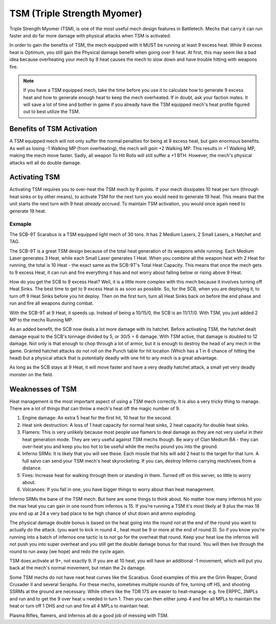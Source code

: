 TSM (Triple Strength Myomer)
==============================

Triple Strength Myomer (TSM), is one of the most useful mech design features in Battletech. Mechs that carry it can run faster and do far more damage with physical attacks when TSM is activated.

In order to gain the benefits of TSM, the mech equipped with it MUST be running at least 9 excess heat. While 9 excess heat is Optimum, you still gain the Physical damage benefit when going over 9 heat. At first, this may seem like a bad idea because overheating your mech by  9 heat causes the mech to slow down and have trouble hitting with weapons fire.

.. note:: If you have a TSM equipped mech, take the time before you use it to calculate how to generate 9 excess heat and how to generate enough heat to keep the mech overheated. If in doubt, ask your faction mates. It will save a lot of time and bother in game if you already have the TSM equipped mech's heat profile figured out to best utilize the TSM.


Benefits of TSM Activation
--------------------------

A TSM equipped mech will not only suffer the normal penalties for being at 9 excess heat, but gain enormous benefits. As well as losing -1 Walking MP (from overheating), the mech will *gain* +2 Walking MP. This results in +1 Walking MP, making the mech move faster. Sadly, all weapon To Hit Rolls will still suffer a +1 BTH. However, the mech's physical attacks will all do double damage.

Activating TSM
--------------

Activating TSM requires you to over-heat the TSM mech by 9 points. If your mech dissipates 10 heat per turn (through heat sinks or by other means), to activate TSM for the next turn you would need to generate 19 heat. This means that the unit starts the next turn with 9 heat *already accrued*. To maintain TSM activation, you would once again need to generate 19 heat.

Exmaple
~~~~~~~

The SCB-9T Scarabus is a TSM equipped light mech of 30 tons. It has 2 Medium Lasers, 2 Small Lasers, a Hatchet and TAG.

The SCB-9T is a great TSM design because of the total heat generation of its weapons while running. Each Medium Laser generates 3 Heat, while each Small Laser generates 1 Heat. When you combine all the weapon heat with 2 Heat for running, the total is 10 Heat - the exact same as the SCB-9T's Total Heat Capacity. This means that once the mech gets to 9 excess Heat, it can run and fire everything it has and not worry about falling below or rising above 9 Heat.

How do you get the SCB to 9 excess Heat? Well, it is a little more complex with this mech because it involves turning off Heat Sinks. The best time to get to 9 excess Heat is as soon as possible. So, for the SCB, when you are deploying it, to turn off 9 Heat Sinks before you hit deploy. Then on the first turn, turn all Heat Sinks back on before the end phase and run and fire all weapons during combat.

With the SCB-9T at 9 Heat, it speeds up. Instead of being a 10/15/0, the SCB is an 11/17/0. With TSM, you just added 2 MP to the mechs Running MP.

As an added benefit, the SCB now deals a lot more damage with its hatchet. Before activating TSM, the hatchet dealt damage equal to the SCB's tonnage divided by 5, or 30/5 = 6 damage. With TSM active, that damage is doubled to 12 damage. Not only is that enough to chop through a lot of armor, but it is enough to destroy the head of any mech in the game. Granted hatchet attacks do not roll on the Punch table for hit location (Which has a 1 in 6 chance of hitting the head) but a physical attack that is potentially deadly with one hit to any mech is a great advantage. 

As long as the SCB stays at 9 Heat, it will move faster and have a very deadly hatchet attack, a small yet very deadly monster on the field.

Weaknesses of TSM
-----------------

Heat management is the most important aspect of using a TSM mech correctly. It is also a very tricky thing to manage. There are a lot of things that can throw a mech's heat off the magic number of 9.

1. Engine damage: An extra 5 heat for the first hit, 10 heat for the second. 
2. Heat sink destruction: A loss of 1 heat capacity for normal heat sinks, 2 heat capacity for double heat sinks. 
3. Flamers: This is very unlikely because most people use flamers to deal damage as they are not very useful in their heat generation mode. They are very useful against TSM mechs though. Be wary of Clan Medium BA - they can over-heat you and keep you too hot to be useful while the mechs pound you into the ground.
4. Inferno SRMs: It is likely that you will see these. Each missile that hits will add 2 heat to the target for that turn. A full salvo can send your TSM mech's heat skyrocketing. If you can, destroy Inferno carrying mech/vees from a distance.
5. Fires: Increase heat for walking through them or standing in them. Turned off on this server, so little to worry about.
6. Volcanoes: If you fall in one, you have bigger things to worry about than heat management.


Inferno SRMs the bane of the TSM mech. But here are some things to think about. No matter how many infernos hit you the max heat you can gain in one round from infernos is 15. If you’re running a TSM it's most likely at 9 plus the max 18 you end up at 24 a very bad place to be high chance of shut down and ammo exploding. 

The physical damage double bonus is based on the heat going into the round not at the end of the round you want to actually do the attack. (you want to kick in round 4 , heat must be 9 or more at the  end of round 3). So if you know you’re running into a batch of infernos one tactic is to not go for the overheat that round. Keep your heat low the infernos will not push you into super overheat and you still get the double damage bonus for that round. You will then live through the round to run away (we hope) and redo the cycle again.

TSM does activate at 9+, not exactly 9. If you are at 10 heat, you will have an additional -1 movement, which will put you back at the mech's normal movement, but retain the 2x damage.

Some TSM mechs do not have neat heat curves like the Scarabus. Good examples of this are the Grim Reaper, Grand Crusader II and several Seraphs. For these mechs, sometimes multiple rounds of fire, turning off HS, and shooting SSRMs at the ground are necessary. While others like the TDR 17S are easier to heat-manage: e.g. fire ERPPC, 3MPLs and run and to get the 9 over heat u needed in turn 1. Then you can then either jump 4 and fire all MPLs to maintain the heat or turn off 1 DHS and run and fire all 4 MPLs to maintain heat.

Plasma Rifles, flamers, and Infernos all do a good job of messing with TSM.
